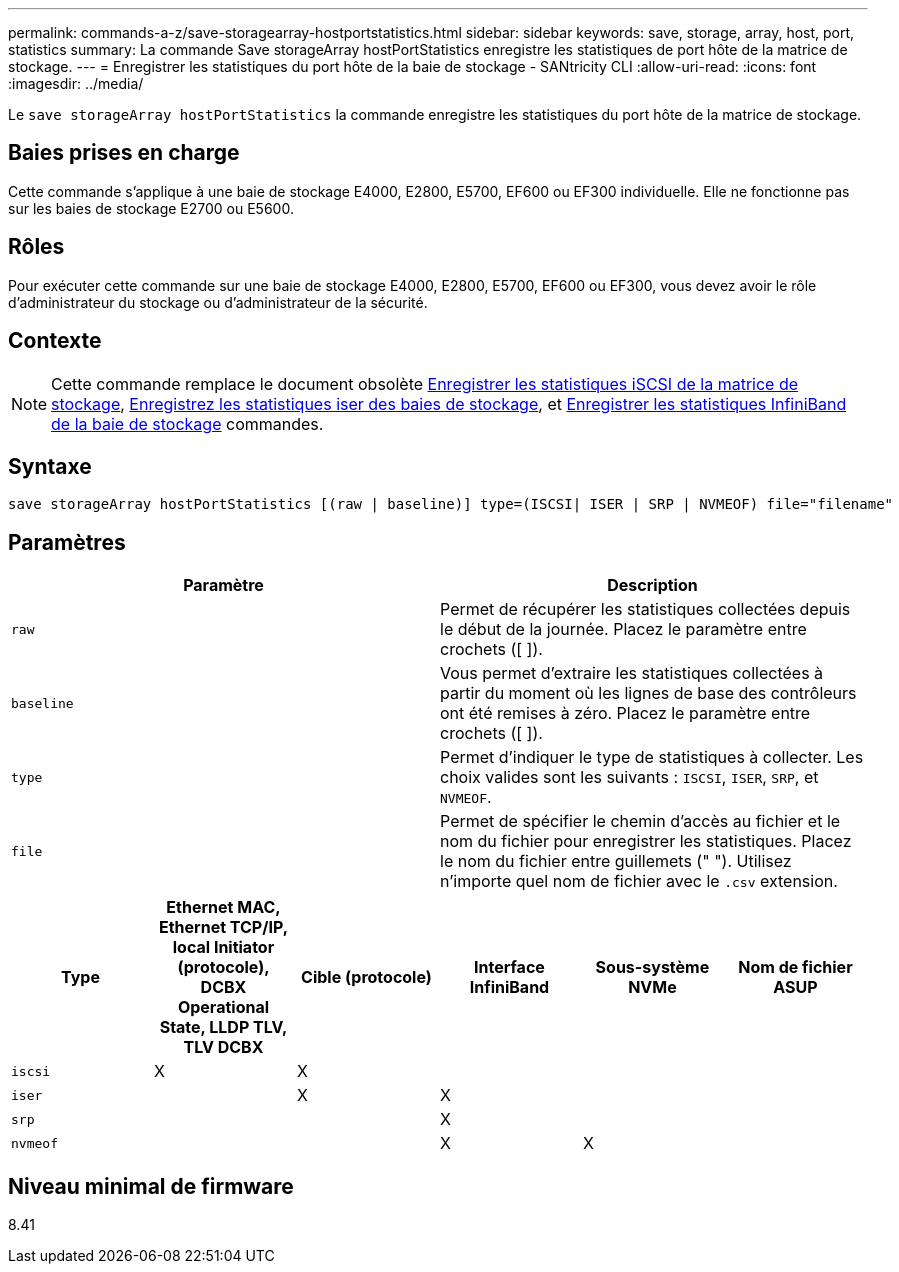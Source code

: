 ---
permalink: commands-a-z/save-storagearray-hostportstatistics.html 
sidebar: sidebar 
keywords: save, storage, array, host, port, statistics 
summary: La commande Save storageArray hostPortStatistics enregistre les statistiques de port hôte de la matrice de stockage. 
---
= Enregistrer les statistiques du port hôte de la baie de stockage - SANtricity CLI
:allow-uri-read: 
:icons: font
:imagesdir: ../media/


[role="lead"]
Le `save storageArray hostPortStatistics` la commande enregistre les statistiques du port hôte de la matrice de stockage.



== Baies prises en charge

Cette commande s'applique à une baie de stockage E4000, E2800, E5700, EF600 ou EF300 individuelle. Elle ne fonctionne pas sur les baies de stockage E2700 ou E5600.



== Rôles

Pour exécuter cette commande sur une baie de stockage E4000, E2800, E5700, EF600 ou EF300, vous devez avoir le rôle d'administrateur du stockage ou d'administrateur de la sécurité.



== Contexte

[NOTE]
====
Cette commande remplace le document obsolète xref:save-storagearray-iscsistatistics.adoc[Enregistrer les statistiques iSCSI de la matrice de stockage], xref:save-storagearray-iserstatistics.adoc[Enregistrez les statistiques iser des baies de stockage], et xref:save-storagearray-ibstats.adoc[Enregistrer les statistiques InfiniBand de la baie de stockage] commandes.

====


== Syntaxe

[source, cli]
----
save storageArray hostPortStatistics [(raw | baseline)] type=(ISCSI| ISER | SRP | NVMEOF) file="filename"
----


== Paramètres

[cols="2*"]
|===
| Paramètre | Description 


 a| 
`raw`
 a| 
Permet de récupérer les statistiques collectées depuis le début de la journée. Placez le paramètre entre crochets ([ ]).



 a| 
`baseline`
 a| 
Vous permet d'extraire les statistiques collectées à partir du moment où les lignes de base des contrôleurs ont été remises à zéro. Placez le paramètre entre crochets ([ ]).



 a| 
`type`
 a| 
Permet d'indiquer le type de statistiques à collecter. Les choix valides sont les suivants : `ISCSI`, `ISER`, `SRP`, et `NVMEOF`.



 a| 
`file`
 a| 
Permet de spécifier le chemin d'accès au fichier et le nom du fichier pour enregistrer les statistiques. Placez le nom du fichier entre guillemets (" "). Utilisez n'importe quel nom de fichier avec le `.csv` extension.

|===
[cols="6*"]
|===
| Type | Ethernet MAC, Ethernet TCP/IP, local Initiator (protocole), DCBX Operational State, LLDP TLV, TLV DCBX | Cible (protocole) | Interface InfiniBand | Sous-système NVMe | Nom de fichier ASUP 


 a| 
`iscsi`
 a| 
X
 a| 
X
 a| 
 a| 
 a| 



 a| 
`iser`
 a| 
 a| 
X
 a| 
X
 a| 
 a| 



 a| 
`srp`
 a| 
 a| 
 a| 
X
 a| 
 a| 



 a| 
`nvmeof`
 a| 
 a| 
 a| 
X
 a| 
X
 a| 

|===


== Niveau minimal de firmware

8.41
